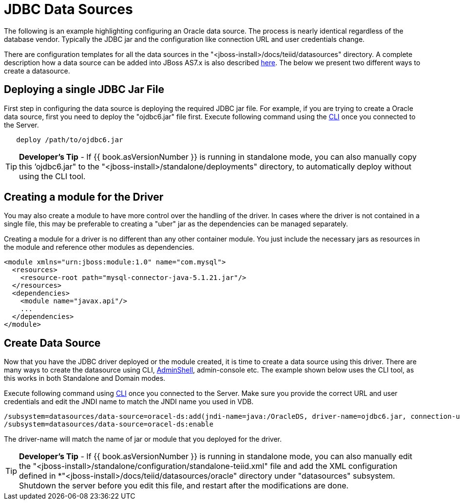 
= JDBC Data Sources

The following is an example highlighting configuring an Oracle data source. The process is nearly identical regardless of the database vendor. Typically the JDBC jar and the configuration like connection URL and user credentials change.

There are configuration templates for all the data sources in the "<jboss-install>/docs/teiid/datasources" directory. A complete description how a data source can be added into JBoss AS7.x is also described http://community.jboss.org/docs/DOC-16657[here]. The below we present two different ways to create a datasource.

== Deploying a single JDBC Jar File

First step in configuring the data source is deploying the required JDBC jar file. For example, if you are trying to create a Oracle data source, first you need to deploy the "ojdbc6.jar" file first. Execute following command using the https://docs.jboss.org/author/display/AS72/Admin+Guide#AdminGuide-RunningtheCLI[CLI] once you connected to the Server.

----
   deploy /path/to/ojdbc6.jar
----

TIP: *Developer’s Tip* - If {{ book.asVersionNumber }} is running in standalone mode, you can also manually copy this ’ojdbc6.jar" to the "<jboss-install>/standalone/deployments" directory, to automatically deploy without using the CLI tool.

== Creating a module for the Driver

You may also create a module to have more control over the handling of the driver.  In cases where the driver is not contained in a single file, this may be preferable to creating a "uber" jar as the dependencies can be managed separately.

Creating a module for a driver is no different than any other container module.  You just include the necessary jars as resources in the module and reference other modules as dependencies. 

[source,xml]
----
<module xmlns="urn:jboss:module:1.0" name="com.mysql">  
  <resources>  
    <resource-root path="mysql-connector-java-5.1.21.jar"/>  
  </resources>  
  <dependencies>  
    <module name="javax.api"/>
    ...  
  </dependencies>  
</module>
----

== Create Data Source

Now that you have the JDBC driver deployed or the module created, it is time to create a data source using this driver. There are many ways to create the datasource using CLI, link:AdminShell.adoc[AdminShell], admin-console etc. The example shown below uses the CLI tool, as this works in both Standalone and Domain modes.

Execute following command using https://docs.jboss.org/author/display/AS7/Admin+Guide#AdminGuide-RunningtheCLI[CLI] once you connected to the Server. Make sure you provide the correct URL and user credentials and edit the JNDI name to match the JNDI name you used in VDB.

[source,java]
----
/subsystem=datasources/data-source=oracel-ds:add(jndi-name=java:/OracleDS, driver-name=ojdbc6.jar, connection-url=jdbc:oracle:thin:{host}:1521:orcl,user-name={user}, password={password})
/subsystem=datasources/data-source=oracel-ds:enable
----

The driver-name will match the name of jar or module that you deployed for the driver. 

TIP: *Developer’s Tip* - If {{ book.asVersionNumber }} is running in standalone mode, you can also manually edit the "<jboss-install>/standalone/configuration/standalone-teiid.xml" file and add the XML configuration defined in *"<jboss-install>/docs/teiid/datasources/oracle" directory under "datasources" subsystem. Shutdown the server before you edit this file, and restart after the modifications are done.


